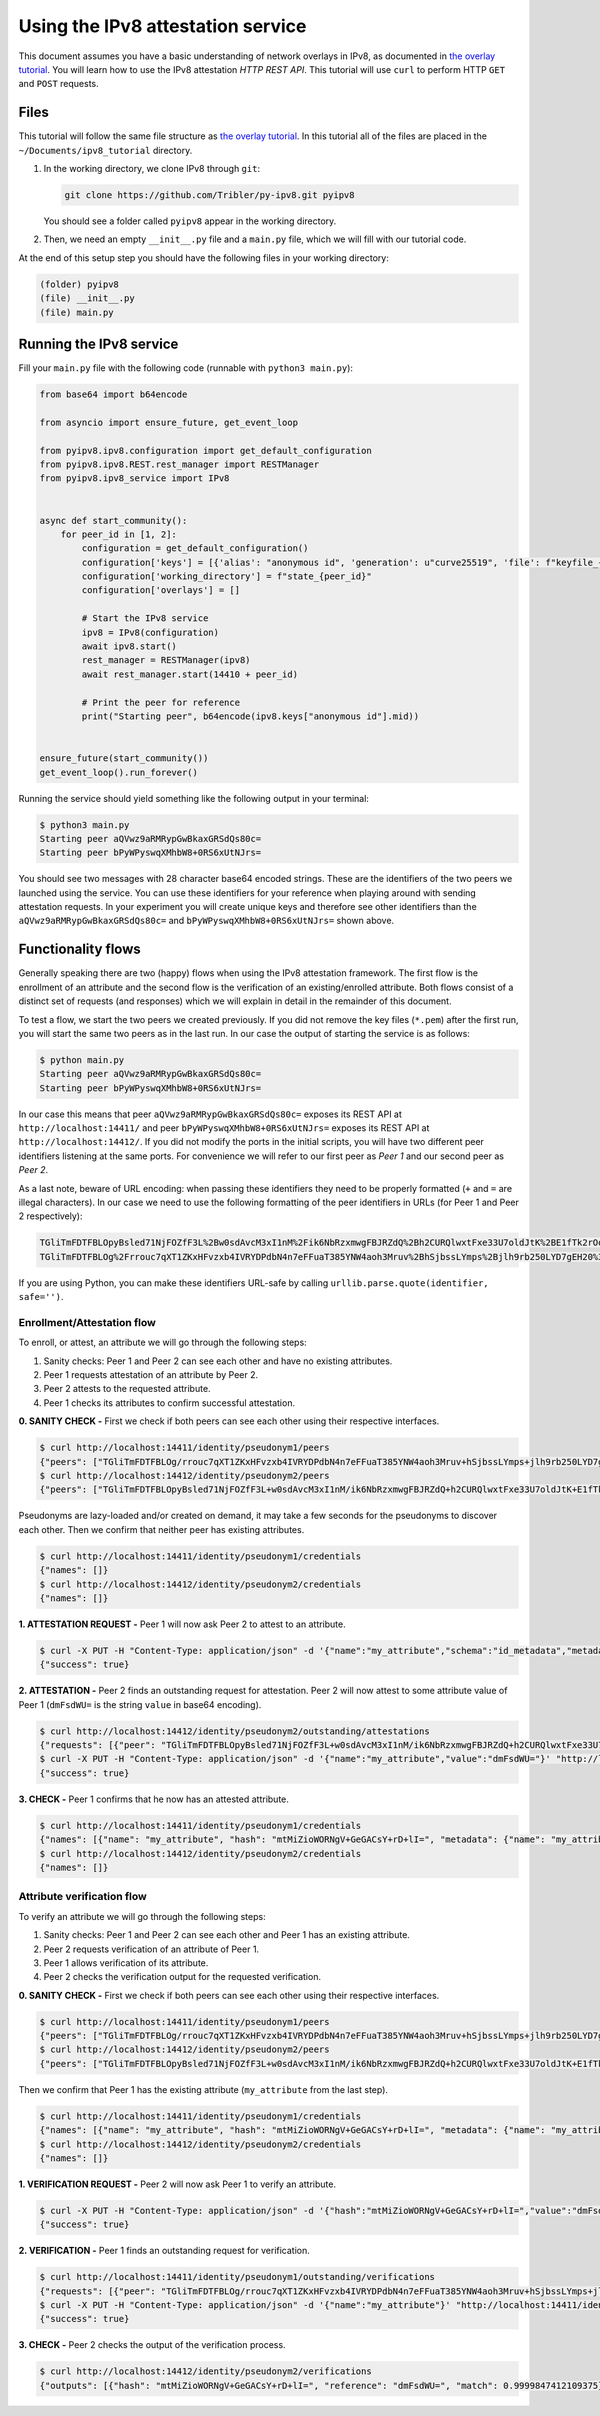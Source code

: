 
Using the IPv8 attestation service
==================================

This document assumes you have a basic understanding of network overlays in IPv8, as documented in `the overlay tutorial <../../basics/overlay_tutorial>`_.
You will learn how to use the IPv8 attestation *HTTP REST API*.
This tutorial will use ``curl`` to perform HTTP ``GET`` and ``POST`` requests.

Files
-----

This tutorial will follow the same file structure as `the overlay tutorial <../../basics/overlay_tutorial>`_.
In this tutorial all of the files are placed in the ``~/Documents/ipv8_tutorial`` directory.


#.
   In the working directory, we clone IPv8 through ``git``\ :

   .. code-block:: bash

      git clone https://github.com/Tribler/py-ipv8.git pyipv8

   You should see a folder called ``pyipv8`` appear in the working directory.

#.
   Then, we need an empty ``__init__.py`` file and a ``main.py`` file, which we will fill with our tutorial code.

At the end of this setup step you should have the following files in your working directory:

.. code-block::

   (folder) pyipv8
   (file) __init__.py
   (file) main.py

Running the IPv8 service
------------------------

Fill your ``main.py`` file with the following code (runnable with ``python3 main.py``\ ):

.. code-block:: python

    from base64 import b64encode

    from asyncio import ensure_future, get_event_loop

    from pyipv8.ipv8.configuration import get_default_configuration
    from pyipv8.ipv8.REST.rest_manager import RESTManager
    from pyipv8.ipv8_service import IPv8


    async def start_community():
        for peer_id in [1, 2]:
            configuration = get_default_configuration()
            configuration['keys'] = [{'alias': "anonymous id", 'generation': u"curve25519", 'file': f"keyfile_{peer_id}.pem"}]
            configuration['working_directory'] = f"state_{peer_id}"
            configuration['overlays'] = []

            # Start the IPv8 service
            ipv8 = IPv8(configuration)
            await ipv8.start()
            rest_manager = RESTManager(ipv8)
            await rest_manager.start(14410 + peer_id)

            # Print the peer for reference
            print("Starting peer", b64encode(ipv8.keys["anonymous id"].mid))


    ensure_future(start_community())
    get_event_loop().run_forever()

Running the service should yield something like the following output in your terminal:

.. code-block:: bash

   $ python3 main.py
   Starting peer aQVwz9aRMRypGwBkaxGRSdQs80c=
   Starting peer bPyWPyswqXMhbW8+0RS6xUtNJrs=

You should see two messages with 28 character base64 encoded strings.
These are the identifiers of the two peers we launched using the service.
You can use these identifiers for your reference when playing around with sending attestation requests.
In your experiment you will create unique keys and therefore see other identifiers than the ``aQVwz9aRMRypGwBkaxGRSdQs80c=`` and ``bPyWPyswqXMhbW8+0RS6xUtNJrs=`` shown above.

Functionality flows
-------------------

Generally speaking there are two (happy) flows when using the IPv8 attestation framework.
The first flow is the enrollment of an attribute and the second flow is the verification of an existing/enrolled attribute.
Both flows consist of a distinct set of requests (and responses) which we will explain in detail in the remainder of this document.

To test a flow, we start the two peers we created previously.
If you did not remove the key files (\ ``*.pem``\ ) after the first run, you will start the same two peers as in the last run.
In our case the output of starting the service is as follows:

.. code-block:: bash

   $ python main.py
   Starting peer aQVwz9aRMRypGwBkaxGRSdQs80c=
   Starting peer bPyWPyswqXMhbW8+0RS6xUtNJrs=

In our case this means that peer ``aQVwz9aRMRypGwBkaxGRSdQs80c=`` exposes its REST API at ``http://localhost:14411/`` and peer ``bPyWPyswqXMhbW8+0RS6xUtNJrs=`` exposes its REST API at ``http://localhost:14412/``.
If you did not modify the ports in the initial scripts, you will have two different peer identifiers listening at the same ports.
For convenience we will refer to our first peer as *Peer 1* and our second peer as *Peer 2*.

As a last note, beware of URL encoding: when passing these identifiers they need to be properly formatted (\ ``+`` and ``=`` are illegal characters).
In our case we need to use the following formatting of the peer identifiers in URLs (for Peer 1 and Peer 2 respectively):

.. code-block::

   TGliTmFDTFBLOpyBsled71NjFOZfF3L%2Bw0sdAvcM3xI1nM%2Fik6NbRzxmwgFBJRZdQ%2Bh2CURQlwxtFxe33U7oldJtK%2BE1fTk2rOo%3D
   TGliTmFDTFBLOg%2Frrouc7qXT1ZKxHFvzxb4IVRYDPdbN4n7eFFuaT385YNW4aoh3Mruv%2BhSjbssLYmps%2Bjlh9rb250LYD7gEH20%3D

If you are using Python, you can make these identifiers URL-safe by calling ``urllib.parse.quote(identifier, safe='')``.

Enrollment/Attestation flow
^^^^^^^^^^^^^^^^^^^^^^^^^^^

To enroll, or attest, an attribute we will go through the following steps:


#. Sanity checks: Peer 1 and Peer 2 can see each other and have no existing attributes.
#. Peer 1 requests attestation of an attribute by Peer 2.
#. Peer 2 attests to the requested attribute.
#. Peer 1 checks its attributes to confirm successful attestation.

**0. SANITY CHECK -** First we check if both peers can see each other using their respective interfaces.

.. code-block:: bash

   $ curl http://localhost:14411/identity/pseudonym1/peers
   {"peers": ["TGliTmFDTFBLOg/rrouc7qXT1ZKxHFvzxb4IVRYDPdbN4n7eFFuaT385YNW4aoh3Mruv+hSjbssLYmps+jlh9rb250LYD7gEH20="]}
   $ curl http://localhost:14412/identity/pseudonym2/peers
   {"peers": ["TGliTmFDTFBLOpyBsled71NjFOZfF3L+w0sdAvcM3xI1nM/ik6NbRzxmwgFBJRZdQ+h2CURQlwxtFxe33U7oldJtK+E1fTk2rOo="]}

Pseudonyms are lazy-loaded and/or created on demand, it may take a few seconds for the pseudonyms to discover each other.
Then we confirm that neither peer has existing attributes.

.. code-block:: bash

   $ curl http://localhost:14411/identity/pseudonym1/credentials
   {"names": []}
   $ curl http://localhost:14412/identity/pseudonym2/credentials
   {"names": []}

**1. ATTESTATION REQUEST -** Peer 1 will now ask Peer 2 to attest to an attribute.

.. code-block:: bash

   $ curl -X PUT -H "Content-Type: application/json" -d '{"name":"my_attribute","schema":"id_metadata","metadata":{}}' "http://localhost:14411/identity/pseudonym1/request/TGliTmFDTFBLOg%2Frrouc7qXT1ZKxHFvzxb4IVRYDPdbN4n7eFFuaT385YNW4aoh3Mruv%2BhSjbssLYmps%2Bjlh9rb250LYD7gEH20%3D"
   {"success": true}

**2. ATTESTATION -** Peer 2 finds an outstanding request for attestation.
Peer 2 will now attest to some attribute value of Peer 1 (\ ``dmFsdWU=`` is the string ``value`` in base64 encoding).

.. code-block:: bash

   $ curl http://localhost:14412/identity/pseudonym2/outstanding/attestations
   {"requests": [{"peer": "TGliTmFDTFBLOpyBsled71NjFOZfF3L+w0sdAvcM3xI1nM/ik6NbRzxmwgFBJRZdQ+h2CURQlwxtFxe33U7oldJtK+E1fTk2rOo=", "attribute_name": "my_attribute", "metadata": "{}"}]}
   $ curl -X PUT -H "Content-Type: application/json" -d '{"name":"my_attribute","value":"dmFsdWU="}' "http://localhost:14412/identity/pseudonym2/attest/TGliTmFDTFBLOpyBsled71NjFOZfF3L%2Bw0sdAvcM3xI1nM%2Fik6NbRzxmwgFBJRZdQ%2Bh2CURQlwxtFxe33U7oldJtK%2BE1fTk2rOo%3D"
   {"success": true}

**3. CHECK -** Peer 1 confirms that he now has an attested attribute.

.. code-block:: bash

   $ curl http://localhost:14411/identity/pseudonym1/credentials
   {"names": [{"name": "my_attribute", "hash": "mtMiZioWORNgV+GeGACsY+rD+lI=", "metadata": {"name": "my_attribute", "schema": "id_metadata", "date": 1593171171.876003}, "attesters": ["TGliTmFDTFBLOg/rrouc7qXT1ZKxHFvzxb4IVRYDPdbN4n7eFFuaT385YNW4aoh3Mruv+hSjbssLYmps+jlh9rb250LYD7gEH20="]}]}
   $ curl http://localhost:14412/identity/pseudonym2/credentials
   {"names": []}

Attribute verification flow
^^^^^^^^^^^^^^^^^^^^^^^^^^^

To verify an attribute we will go through the following steps:


#. Sanity checks: Peer 1 and Peer 2 can see each other and Peer 1 has an existing attribute.
#. Peer 2 requests verification of an attribute of Peer 1.
#. Peer 1 allows verification of its attribute.
#. Peer 2 checks the verification output for the requested verification.

**0. SANITY CHECK -** First we check if both peers can see each other using their respective interfaces.

.. code-block:: bash

   $ curl http://localhost:14411/identity/pseudonym1/peers
   {"peers": ["TGliTmFDTFBLOg/rrouc7qXT1ZKxHFvzxb4IVRYDPdbN4n7eFFuaT385YNW4aoh3Mruv+hSjbssLYmps+jlh9rb250LYD7gEH20="]}
   $ curl http://localhost:14412/identity/pseudonym2/peers
   {"peers": ["TGliTmFDTFBLOpyBsled71NjFOZfF3L+w0sdAvcM3xI1nM/ik6NbRzxmwgFBJRZdQ+h2CURQlwxtFxe33U7oldJtK+E1fTk2rOo="]}

Then we confirm that Peer 1 has the existing attribute (\ ``my_attribute`` from the last step).

.. code-block:: bash

   $ curl http://localhost:14411/identity/pseudonym1/credentials
   {"names": [{"name": "my_attribute", "hash": "mtMiZioWORNgV+GeGACsY+rD+lI=", "metadata": {"name": "my_attribute", "schema": "id_metadata", "date": 1593171171.876003}, "attesters": ["TGliTmFDTFBLOg/rrouc7qXT1ZKxHFvzxb4IVRYDPdbN4n7eFFuaT385YNW4aoh3Mruv+hSjbssLYmps+jlh9rb250LYD7gEH20="]}]}
   $ curl http://localhost:14412/identity/pseudonym2/credentials
   {"names": []}

**1. VERIFICATION REQUEST -** Peer 2 will now ask Peer 1 to verify an attribute.

.. code-block:: bash

   $ curl -X PUT -H "Content-Type: application/json" -d '{"hash":"mtMiZioWORNgV+GeGACsY+rD+lI=","value":"dmFsdWU=","schema":"id_metadata"}' "http://localhost:14412/identity/pseudonym2/verify/TGliTmFDTFBLOpyBsled71NjFOZfF3L%2Bw0sdAvcM3xI1nM%2Fik6NbRzxmwgFBJRZdQ%2Bh2CURQlwxtFxe33U7oldJtK%2BE1fTk2rOo%3D"
   {"success": true}

**2. VERIFICATION -** Peer 1 finds an outstanding request for verification.

.. code-block:: bash

   $ curl http://localhost:14411/identity/pseudonym1/outstanding/verifications
   {"requests": [{"peer": "TGliTmFDTFBLOg/rrouc7qXT1ZKxHFvzxb4IVRYDPdbN4n7eFFuaT385YNW4aoh3Mruv+hSjbssLYmps+jlh9rb250LYD7gEH20=", "attribute_name": "my_attribute"}
   $ curl -X PUT -H "Content-Type: application/json" -d '{"name":"my_attribute"}' "http://localhost:14411/identity/pseudonym1/allow/TGliTmFDTFBLOg%2Frrouc7qXT1ZKxHFvzxb4IVRYDPdbN4n7eFFuaT385YNW4aoh3Mruv%2BhSjbssLYmps%2Bjlh9rb250LYD7gEH20%3D"
   {"success": true}

**3. CHECK -** Peer 2 checks the output of the verification process.

.. code-block:: bash

   $ curl http://localhost:14412/identity/pseudonym2/verifications
   {"outputs": [{"hash": "mtMiZioWORNgV+GeGACsY+rD+lI=", "reference": "dmFsdWU=", "match": 0.9999847412109375}]}
